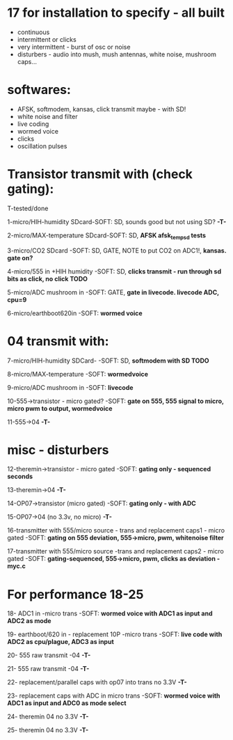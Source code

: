 * 17 for installation to specify - all built

- continuous
- intermittent or clicks
- very intermittent - burst of osc or noise
- disturbers - audio into mush, mush antennas, white noise, mushroom caps...

* softwares: 

- AFSK, softmodem, kansas, click transmit maybe - with SD!
- white noise and filter
- live coding
- wormed voice
- clicks
- oscillation pulses

* Transistor transmit with (check gating):

T-tested/done

1-micro/HIH-humidity SDcard-SOFT: SD, sounds good but not using SD? *-T-*

2-micro/MAX-temperature SDcard-SOFT: SD, *AFSK afsk_temp_sd tests*

3-micro/CO2 SDcard -SOFT: SD, GATE, NOTE to put CO2 on ADC1!, *kansas. gate on?*

4-micro/555 in +HIH humidity -SOFT: SD, *clicks transmit - run through sd bits as click, no click TODO*

5-micro/ADC mushroom in -SOFT: GATE, *gate in livecode. livecode ADC, cpu=9*

6-micro/earthboot620in -SOFT: *wormed voice*

* 04 transmit with:

7-micro/HIH-humidity SDCard-  -SOFT: SD, *softmodem with SD TODO*

8-micro/MAX-temperature -SOFT: *wormedvoice*

9-micro/ADC mushroom in -SOFT: *livecode*

10-555->transistor - micro gated?  -SOFT: *gate on 555, 555 signal to micro, micro pwm to output, wormedvoice*

11-555->04 *-T-*

* misc - disturbers

12-theremin->transistor - micro gated  -SOFT: *gating only - sequenced seconds*

13-theremin->04 *-T-*

14-OP07->transistor (micro gated) -SOFT: *gating only - with ADC*

15-OP07->04 (no 3.3v, no micro) *-T-*

16-transmitter with 555/micro source - trans and replacement caps1 - micro gated  -SOFT: *gating on 555 deviation, 555->micro, pwm, whitenoise filter*

17-transmitter with 555/micro source -trans and replacement caps2 - micro gated  -SOFT: *gating-sequenced, 555->micro, pwm, clicks as deviation - myc.c*

* For performance 18-25

18- ADC1 in -micro trans -SOFT: *wormed voice with ADC1 as input and ADC2 as mode*

19- earthboot/620 in - replacement 10P -micro trans  -SOFT: *live code with ADC2 as cpu/plague, ADC3 as input* 

20- 555 raw transmit -04 *-T-*

21- 555 raw transmit -04 *-T-*

22- replacement/parallel caps with op07 into trans no 3.3V *-T-*

23- replacement caps with ADC in micro trans  -SOFT: *wormed voice with ADC1 as input and ADC0 as mode select*

24- theremin 04 no 3.3V *-T-*

25- theremin 04 no 3.3V *-T-*
